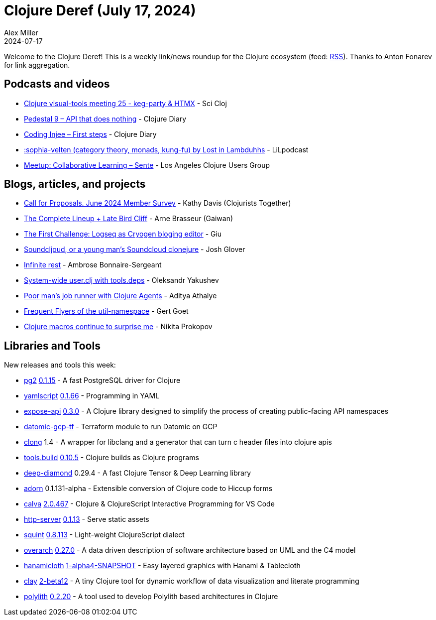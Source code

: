 = Clojure Deref (July 17, 2024)
Alex Miller
2024-07-17
:jbake-type: post

ifdef::env-github,env-browser[:outfilesuffix: .adoc]

Welcome to the Clojure Deref! This is a weekly link/news roundup for the Clojure ecosystem (feed: https://clojure.org/feed.xml[RSS]). Thanks to Anton Fonarev for link aggregation.

== Podcasts and videos

* https://www.youtube.com/watch?v=XKHFDncWFTI[Clojure visual-tools meeting 25 - keg-party & HTMX] - Sci Cloj
* https://www.youtube.com/watch?v=eBf7qb-97Bs[Pedestal 9 – API that does nothing] - Clojure Diary
* https://www.youtube.com/watch?v=S8N5je3nN0c[Coding Injee – First steps] - Clojure Diary
* link:++https://podcasters.spotify.com/pod/show/lostinlambduhhs/episodes/sophia-velten-category-theory--monads--kung-fu-e2lvg8b++[:sophia-velten (category theory, monads, kung-fu) by Lost in Lambduhhs] - LiLpodcast
* https://www.youtube.com/watch?v=u7dtFGL4Sgg[Meetup: Collaborative Learning – Sente] - Los Angeles Clojure Users Group

== Blogs, articles, and projects

* https://www.clojuriststogether.org/news/call-for-proposals.-june-2024-member-survey/[Call for Proposals. June 2024 Member Survey] - Kathy Davis (Clojurists Together)
* https://gaiwan.co/blog/heart-of-clojure-the-complete-lineup/[The Complete Lineup + Late Bird Cliff] - Arne Brasseur (Gaiwan)
* https://devgiu.000.pe/posts/the-first-challenge/[The First Challenge: Logseq as Cryogen bloging editor] - Giu
* https://jmglov.net/blog/2024-07-09-soundcljoud.html[Soundcljoud, or a young man's Soundcloud clonejure] - Josh Glover
* https://blog.ambrosebs.com/2024/07/09/infinite-rest.html[Infinite rest] - Ambrose Bonnaire-Sergeant
* https://clojure-goes-fast.com/blog/system-wide-user-clj/[System-wide user.clj with tools.deps] - Oleksandr Yakushev
* https://www.evalapply.org/posts/poor-mans-job-runner-clojure-agents/[Poor man's job runner with Clojure Agents] - Aditya Athalye
* https://polar.sh/eval/posts/frequent-flyers-of-the-util-namespace[Frequent Flyers of the util-namespace] - Gert Goet
* https://tonsky.me/blog/clojure-macros/[Clojure macros continue to surprise me] - Nikita Prokopov

== Libraries and Tools

New releases and tools this week:

* https://github.com/igrishaev/pg2[pg2] https://github.com/igrishaev/pg2/blob/master/CHANGELOG.md[0.1.15] - A fast PostgreSQL driver for Clojure
* https://github.com/yaml/yamlscript[yamlscript] https://github.com/yaml/yamlscript/releases/tag/0.1.66[0.1.66] - Programming in YAML
* https://github.com/xadecimal/expose-api[expose-api] https://github.com/xadecimal/expose-api/blob/main/CHANGELOG.md[0.3.0] - A Clojure library designed to simplify the process of creating public-facing API namespaces
* https://github.com/Mattilsynet/datomic-gcp-tf[datomic-gcp-tf]  - Terraform module to run Datomic on GCP
* https://github.com/phronmophobic/clong[clong] 1.4 - A wrapper for libclang and a generator that can turn c header files into clojure apis
* https://github.com/clojure/tools.build[tools.build] https://github.com/clojure/tools.build/blob/master/CHANGELOG.md[0.10.5] - Clojure builds as Clojure programs
* https://github.com/uncomplicate/deep-diamond[deep-diamond] 0.29.4 - A fast Clojure Tensor & Deep Learning library
* https://github.com/fabricate-site/adorn[adorn] 0.1.131-alpha - Extensible conversion of Clojure code to Hiccup forms
* https://github.com/BetterThanTomorrow/calva[calva] https://github.com/BetterThanTomorrow/calva/releases/tag/v2.0.467[2.0.467] - Clojure & ClojureScript Interactive Programming for VS Code
* https://github.com/babashka/http-server[http-server] https://github.com/babashka/http-server/blob/main/CHANGELOG.md[0.1.13] - Serve static assets
* https://github.com/squint-cljs/squint[squint] https://github.com/squint-cljs/squint/blob/main/CHANGELOG.md[0.8.113] - Light-weight ClojureScript dialect
* https://github.com/soulspace-org/overarch[overarch] https://github.com/soulspace-org/overarch/blob/main/Changelog.md[0.27.0] - A data driven description of software architecture based on UML and the C4 model
* https://github.com/scicloj/hanamicloth[hanamicloth] https://github.com/scicloj/hanamicloth/blob/main/CHANGELOG.md[1-alpha4-SNAPSHOT] - Easy layered graphics with Hanami & Tablecloth
* https://github.com/scicloj/clay[clay] https://github.com/scicloj/clay/blob/main/CHANGELOG.md[2-beta12] - A tiny Clojure tool for dynamic workflow of data visualization and literate programming
* https://github.com/polyfy/polylith[polylith] https://github.com/polyfy/polylith/releases/tag/v0.2.20[0.2.20] - A tool used to develop Polylith based architectures in Clojure